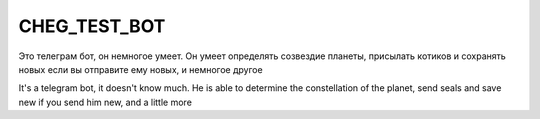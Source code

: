 CHEG_TEST_BOT
=====

Это телеграм бот, он немногое умеет. 
Он умеет определять созвездие планеты, присылать котиков и сохранять новых если вы отправите ему новых, и немногое другое

It's a telegram bot, it doesn't know much. 
He is able to determine the constellation of the planet, send seals and save new if you send him new, and a little more
